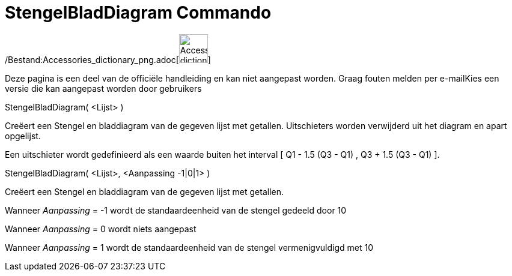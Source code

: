 = StengelBladDiagram Commando
:page-en: commands/StemPlot_Command
ifdef::env-github[:imagesdir: /nl/modules/ROOT/assets/images]

/Bestand:Accessories_dictionary_png.adoc[image:48px-Accessories_dictionary.png[Accessories
dictionary.png,width=48,height=48]]

Deze pagina is een deel van de officiële handleiding en kan niet aangepast worden. Graag fouten melden per
e-mail[.mw-selflink .selflink]##Kies een versie die kan aangepast worden door gebruikers##

StengelBladDiagram( <Lijst> )

Creëert een Stengel en bladdiagram van de gegeven lijst met getallen. Uitschieters worden verwijderd uit het diagram en
apart opgelijst.

Een uitschieter wordt gedefinieerd als een waarde buiten het interval [ Q1 - 1.5 (Q3 - Q1) , Q3 + 1.5 (Q3 - Q1) ].

StengelBladDiagram( <Lijst>, <Aanpassing -1|0|1> )

Creëert een Stengel en bladdiagram van de gegeven lijst met getallen.

Wanneer _Aanpassing_ = -1 wordt de standaardeenheid van de stengel gedeeld door 10

Wanneer _Aanpassing_ = 0 wordt niets aangepast

Wanneer _Aanpassing_ = 1 wordt de standaardeenheid van de stengel vermenigvuldigd met 10
